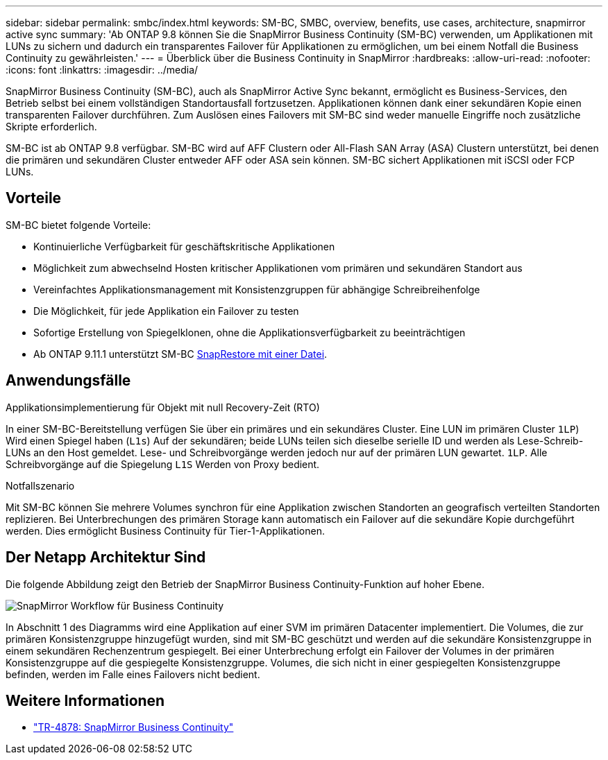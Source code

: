 ---
sidebar: sidebar 
permalink: smbc/index.html 
keywords: SM-BC, SMBC, overview, benefits, use cases, architecture, snapmirror active sync 
summary: 'Ab ONTAP 9.8 können Sie die SnapMirror Business Continuity (SM-BC) verwenden, um Applikationen mit LUNs zu sichern und dadurch ein transparentes Failover für Applikationen zu ermöglichen, um bei einem Notfall die Business Continuity zu gewährleisten.' 
---
= Überblick über die Business Continuity in SnapMirror
:hardbreaks:
:allow-uri-read: 
:nofooter: 
:icons: font
:linkattrs: 
:imagesdir: ../media/


[role="lead"]
SnapMirror Business Continuity (SM-BC), auch als SnapMirror Active Sync bekannt, ermöglicht es Business-Services, den Betrieb selbst bei einem vollständigen Standortausfall fortzusetzen. Applikationen können dank einer sekundären Kopie einen transparenten Failover durchführen. Zum Auslösen eines Failovers mit SM-BC sind weder manuelle Eingriffe noch zusätzliche Skripte erforderlich.

SM-BC ist ab ONTAP 9.8 verfügbar. SM-BC wird auf AFF Clustern oder All-Flash SAN Array (ASA) Clustern unterstützt, bei denen die primären und sekundären Cluster entweder AFF oder ASA sein können. SM-BC sichert Applikationen mit iSCSI oder FCP LUNs.



== Vorteile

SM-BC bietet folgende Vorteile:

* Kontinuierliche Verfügbarkeit für geschäftskritische Applikationen
* Möglichkeit zum abwechselnd Hosten kritischer Applikationen vom primären und sekundären Standort aus
* Vereinfachtes Applikationsmanagement mit Konsistenzgruppen für abhängige Schreibreihenfolge
* Die Möglichkeit, für jede Applikation ein Failover zu testen
* Sofortige Erstellung von Spiegelklonen, ohne die Applikationsverfügbarkeit zu beeinträchtigen
* Ab ONTAP 9.11.1 unterstützt SM-BC xref:../data-protection/restore-single-file-snapshot-task.html[SnapRestore mit einer Datei].




== Anwendungsfälle

.Applikationsimplementierung für Objekt mit null Recovery-Zeit (RTO)
In einer SM-BC-Bereitstellung verfügen Sie über ein primäres und ein sekundäres Cluster. Eine LUN im primären Cluster  `1LP`) Wird einen Spiegel haben (`L1s`) Auf der sekundären; beide LUNs teilen sich dieselbe serielle ID und werden als Lese-Schreib-LUNs an den Host gemeldet. Lese- und Schreibvorgänge werden jedoch nur auf der primären LUN gewartet. `1LP`. Alle Schreibvorgänge auf die Spiegelung `L1S` Werden von Proxy bedient.

.Notfallszenario
Mit SM-BC können Sie mehrere Volumes synchron für eine Applikation zwischen Standorten an geografisch verteilten Standorten replizieren. Bei Unterbrechungen des primären Storage kann automatisch ein Failover auf die sekundäre Kopie durchgeführt werden. Dies ermöglicht Business Continuity für Tier-1-Applikationen.



== Der Netapp Architektur Sind

Die folgende Abbildung zeigt den Betrieb der SnapMirror Business Continuity-Funktion auf hoher Ebene.

image:workflow_san_snapmirror_business_continuity.png["SnapMirror Workflow für Business Continuity"]

In Abschnitt 1 des Diagramms wird eine Applikation auf einer SVM im primären Datacenter implementiert. Die Volumes, die zur primären Konsistenzgruppe hinzugefügt wurden, sind mit SM-BC geschützt und werden auf die sekundäre Konsistenzgruppe in einem sekundären Rechenzentrum gespiegelt. Bei einer Unterbrechung erfolgt ein Failover der Volumes in der primären Konsistenzgruppe auf die gespiegelte Konsistenzgruppe. Volumes, die sich nicht in einer gespiegelten Konsistenzgruppe befinden, werden im Falle eines Failovers nicht bedient.



== Weitere Informationen

* link:https://www.netapp.com/pdf.html?item=/media/21888-tr-4878.pdf["TR-4878: SnapMirror Business Continuity"^]

